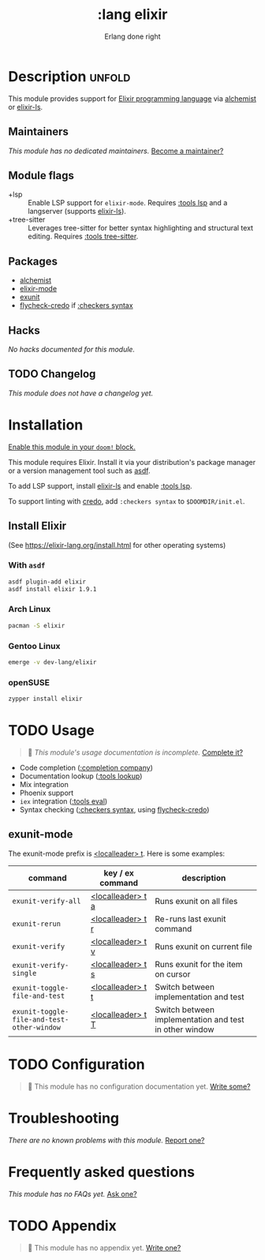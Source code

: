 # -*- mode: doom-docs-org -*-
#+title:    :lang elixir
#+subtitle: Erlang done right
#+created:  May 24, 2017
#+since:    2.0.3 (#83)

* Description :unfold:
This module provides support for [[https://elixir-lang.org/][Elixir programming language]] via [[doom-package:][alchemist]] or
[[https://github.com/elixir-lsp/elixir-ls/][elixir-ls]].

** Maintainers
/This module has no dedicated maintainers./ [[doom-contrib-maintainer:][Become a maintainer?]]

** Module flags
- +lsp ::
  Enable LSP support for ~elixir-mode~. Requires [[doom-module:][:tools lsp]] and a langserver
  (supports [[https://github.com/elixir-lsp/elixir-ls/][elixir-ls]]).
- +tree-sitter ::
  Leverages tree-sitter for better syntax highlighting and structural text
  editing. Requires [[doom-module:][:tools tree-sitter]].

** Packages
- [[doom-package:][alchemist]]
- [[doom-package:][elixir-mode]]
- [[doom-package:][exunit]]
- [[doom-package:][flycheck-credo]] if [[doom-module:][:checkers syntax]]

** Hacks
/No hacks documented for this module./

** TODO Changelog
# This section will be machine generated. Don't edit it by hand.
/This module does not have a changelog yet./

* Installation
[[id:01cffea4-3329-45e2-a892-95a384ab2338][Enable this module in your ~doom!~ block.]]

This module requires Elixir. Install it via your distribution's package manager
or a version management tool such as [[https://github.com/asdf-vm/asdf-elixir][asdf]].

To add LSP support, install [[https://github.com/JakeBecker/elixir-ls/][elixir-ls]] and enable [[doom-module:][:tools lsp]].

To support linting with [[https://github.com/rrrene/credo][credo]], add ~:checkers syntax~ to ~$DOOMDIR/init.el~.

** Install Elixir
(See [[https://elixir-lang.org/install.html]] for other operating systems)

*** With ~asdf~
#+begin_src sh
asdf plugin-add elixir
asdf install elixir 1.9.1
#+end_src

*** Arch Linux
#+begin_src sh
pacman -S elixir
#+end_src

*** Gentoo Linux
#+begin_src sh
emerge -v dev-lang/elixir
#+end_src

*** openSUSE
#+begin_src sh
zypper install elixir
#+end_src

* TODO Usage
#+begin_quote
 🔨 /This module's usage documentation is incomplete./ [[doom-contrib-module:][Complete it?]]
#+end_quote

- Code completion ([[doom-module:][:completion company]])
- Documentation lookup ([[doom-module:][:tools lookup]])
- Mix integration
- Phoenix support
- ~iex~ integration ([[doom-module:][:tools eval]])
- Syntax checking ([[doom-module:][:checkers syntax]], using [[doom-package:][flycheck-credo]])

** exunit-mode
The exunit-mode prefix is [[kbd:][<localleader> t]]. Here is some examples:
| command                                    | key / ex command  | description                                            |
|--------------------------------------------+-------------------+--------------------------------------------------------|
| ~exunit-verify-all~                        | [[kbd:][<localleader> t a]] | Runs exunit on all files                               |
| ~exunit-rerun~                             | [[kbd:][<localleader> t r]] | Re-runs last exunit command                            |
| ~exunit-verify~                            | [[kbd:][<localleader> t v]] | Runs exunit on current file                            |
| ~exunit-verify-single~                     | [[kbd:][<localleader> t s]] | Runs exunit for the item on cursor                     |
| ~exunit-toggle-file-and-test~              | [[kbd:][<localleader> t t]] | Switch between implementation and test                 |
| ~exunit-toggle-file-and-test-other-window~ | [[kbd:][<localleader> t T]] | Switch between implementation and test in other window |

* TODO Configuration
#+begin_quote
 🔨 This module has no configuration documentation yet. [[doom-contrib-module:][Write some?]]
#+end_quote

* Troubleshooting
/There are no known problems with this module./ [[doom-report:][Report one?]]

* Frequently asked questions
/This module has no FAQs yet./ [[doom-suggest-faq:][Ask one?]]

* TODO Appendix
#+begin_quote
 🔨 This module has no appendix yet. [[doom-contrib-module:][Write one?]]
#+end_quote
